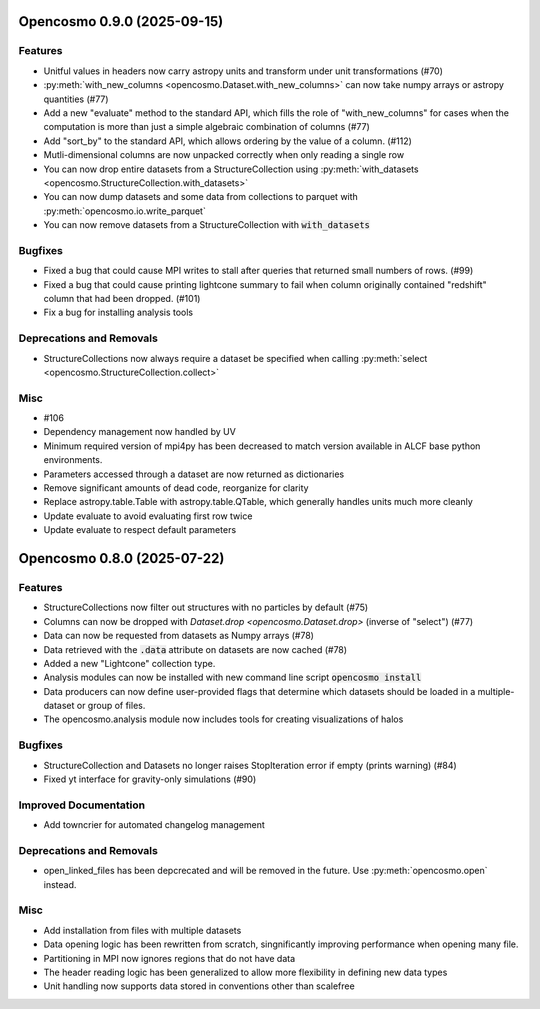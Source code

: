 Opencosmo 0.9.0 (2025-09-15)
============================

Features
--------

- Unitful values in headers now carry astropy units and transform under unit transformations (#70)
- :py:meth:`with_new_columns <opencosmo.Dataset.with_new_columns>` can now take numpy arrays or astropy quantities (#77)
- Add a new "evaluate" method to the standard API, which fills the role of "with_new_columns" for cases when the computation is more than just a simple algebraic combination of columns (#77)
- Add "sort_by" to the standard API, which allows ordering by the value of a column. (#112)
- Mutli-dimensional columns are now unpacked correctly when only reading a single row
- You can now drop entire datasets from a StructureCollection using :py:meth:`with_datasets <opencosmo.StructureCollection.with_datasets>`
- You can now dump datasets and some data from collections to parquet with :py:meth:`opencosmo.io.write_parquet`
- You can now remove datasets from a StructureCollection with :code:`with_datasets`


Bugfixes
--------

- Fixed a bug that could cause MPI writes to stall after queries that returned small numbers of rows. (#99)
- Fixed a bug that could cause printing lightcone summary to fail when column originally contained "redshift" column that had been dropped. (#101)
- Fix a bug for installing analysis tools


Deprecations and Removals
-------------------------

- StructureCollections now always require a dataset be specified when calling :py:meth:`select <opencosmo.StructureCollection.collect>`


Misc
----

- #106
- Dependency management now handled by UV
- Minimum required version of mpi4py has been decreased to match version available in ALCF base python environments.
- Parameters accessed through a dataset are now returned as dictionaries
- Remove significant amounts of dead code, reorganize for clarity
- Replace astropy.table.Table with astropy.table.QTable, which generally handles units much more cleanly
- Update evaluate to avoid evaluating first row twice
- Update evaluate to respect default parameters


Opencosmo 0.8.0 (2025-07-22)
============================

Features
--------

- StructureCollections now filter out structures with no particles by default (#75)
- Columns can now be dropped with `Dataset.drop <opencosmo.Dataset.drop>` (inverse of "select") (#77)
- Data can now be requested from datasets as Numpy arrays (#78)
- Data retrieved with the :code:`.data` attribute on datasets are now cached (#78)
- Added a new "Lightcone" collection type.
- Analysis modules can now be installed with new command line script :code:`opencosmo install`
- Data producers can now define user-provided flags that determine which datasets should be loaded in a multiple-dataset or group of files.
- The opencosmo.analysis module now includes tools for creating visualizations of halos


Bugfixes
--------

- StructureCollection and Datasets no longer raises StopIteration error if empty (prints warning) (#84)
- Fixed yt interface for gravity-only simulations (#90)


Improved Documentation
----------------------

- Add towncrier for automated changelog management


Deprecations and Removals
-------------------------

- open_linked_files has been depcrecated and will be removed in the future. Use :py:meth:`opencosmo.open` instead.


Misc
----

- Add installation from files with multiple datasets
- Data opening logic has been rewritten from scratch, singnificantly improving performance when opening many file.
- Partitioning in MPI now ignores regions that do not have data
- The header reading logic has been generalized to allow more flexibility in defining new data types
- Unit handling now supports data stored in conventions other than scalefree


